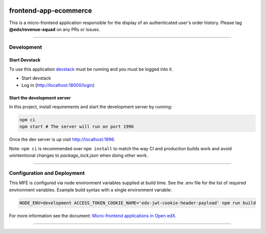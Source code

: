 |Build Status| |Codecov| |npm_version| |npm_downloads| |license| |semantic-release|

frontend-app-ecommerce
======================

This is a micro-frontend application responsible for the display of an authenticated user's order history. Please tag **@edx/revenue-squad** on any PRs or issues.

----------

Development
-----------

Start Devstack
^^^^^^^^^^^^^^

To use this application `devstack <https://github.com/edx/devstack>`__ must be running and you must be logged into it.

-  Start devstack
-  Log in (http://localhost:18000/login)
Start the development server
^^^^^^^^^^^^^^^^^^^^^^^^^^^^

In this project, install requirements and start the development server by running:

.. code:: bash

   npm ci
   npm start # The server will run on port 1996

Once the dev server is up visit http://localhost:1996.

Note: ``npm ci`` is recommended over ``npm install`` to match the way CI and production builds work and avoid unintentional changes to `package_lock.json` when doing other work.

----------

Configuration and Deployment
----------------------------

This MFE is configured via node environment variables supplied at build time. See the .env file for the list of required environment variables. Example build syntax with a single environment variable:

.. code:: bash

   NODE_ENV=development ACCESS_TOKEN_COOKIE_NAME='edx-jwt-cookie-header-payload' npm run build


For more information see the document: `Micro-frontend applications in Open
edX <https://github.com/edx/edx-developer-docs/blob/5191e800bf16cf42f25c58c58f983bdaf7f9305d/docs/micro-frontends-in-open-edx.rst>`__.

----------

.. |Build Status| image:: https://api.travis-ci.org/edx/frontend-app-ecommerce.svg?branch=master
   :target: https://travis-ci.org/edx/frontend-app-ecommerce
.. |Codecov| image:: https://img.shields.io/codecov/c/github/edx/frontend-app-ecommerce
   :target: https://codecov.io/gh/edx/frontend-app-ecommerce
.. |npm_version| image:: https://img.shields.io/npm/v/@edx/frontend-app-ecommerce.svg
   :target: @edx/frontend-app-ecommerce
.. |npm_downloads| image:: https://img.shields.io/npm/dt/@edx/frontend-app-ecommerce.svg
   :target: @edx/frontend-app-ecommerce
.. |license| image:: https://img.shields.io/npm/l/@edx/frontend-app-ecommerce.svg
   :target: @edx/frontend-app-ecommerce
.. |semantic-release| image:: https://img.shields.io/badge/%20%20%F0%9F%93%A6%F0%9F%9A%80-semantic--release-e10079.svg
   :target: https://github.com/semantic-release/semantic-release
